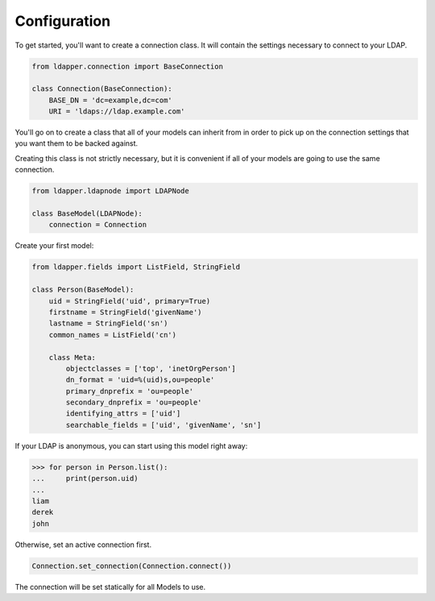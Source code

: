 .. _configuration:

Configuration
=============

To get started, you'll want to create a connection class.  It will contain the
settings necessary to connect to your LDAP.

.. code-block:: python

    from ldapper.connection import BaseConnection
   
    class Connection(BaseConnection):
        BASE_DN = 'dc=example,dc=com'
        URI = 'ldaps://ldap.example.com' 


You'll go on to create a class that all of your models can inherit from in
order to pick up on the connection settings that you want them to be backed
against.

Creating this class is not strictly necessary, but it is convenient if all of
your models are going to use the same connection.

.. code-block:: python

    from ldapper.ldapnode import LDAPNode

    class BaseModel(LDAPNode):
        connection = Connection


Create your first model:

.. code-block:: python

    from ldapper.fields import ListField, StringField

    class Person(BaseModel):
        uid = StringField('uid', primary=True)
        firstname = StringField('givenName')
        lastname = StringField('sn')
        common_names = ListField('cn')

        class Meta:
            objectclasses = ['top', 'inetOrgPerson']
            dn_format = 'uid=%(uid)s,ou=people'
            primary_dnprefix = 'ou=people'
            secondary_dnprefix = 'ou=people'
            identifying_attrs = ['uid']
            searchable_fields = ['uid', 'givenName', 'sn']


If your LDAP is anonymous, you can start using this model right away:

.. code-block:: python

    >>> for person in Person.list():
    ...     print(person.uid)
    ...
    liam
    derek
    john


Otherwise, set an active connection first.

.. code-block:: python

    Connection.set_connection(Connection.connect())


The connection will be set statically for all Models to use.
